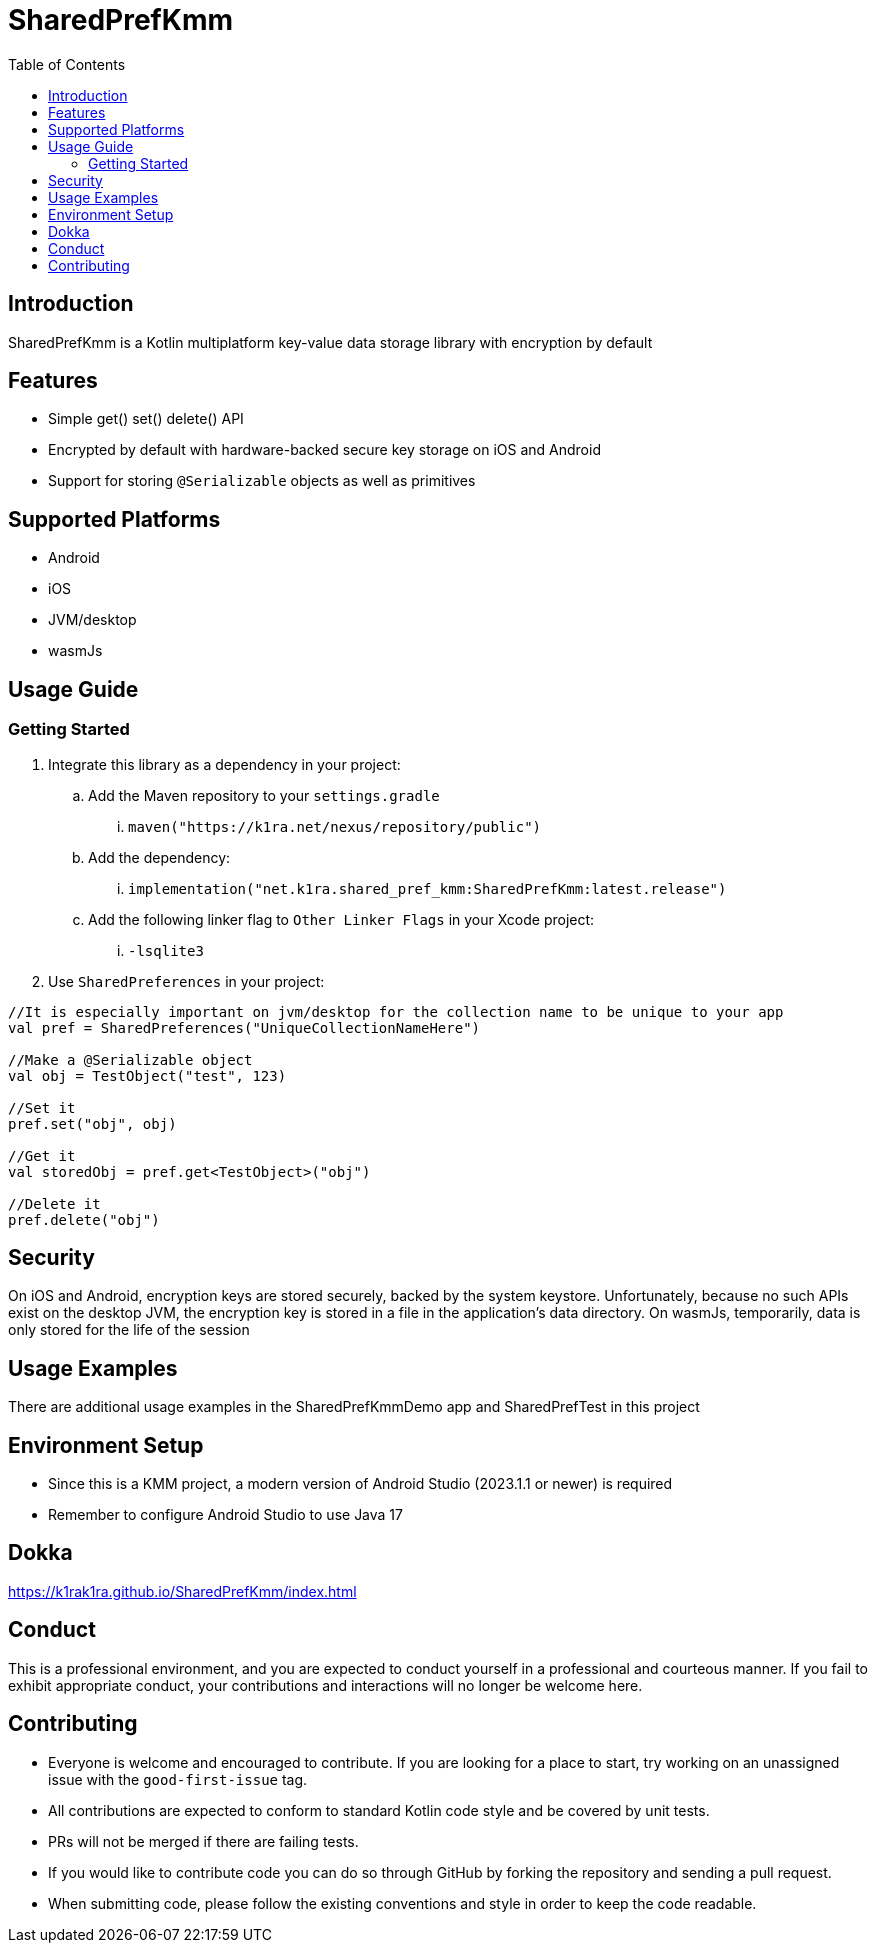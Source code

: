 = SharedPrefKmm
:toc:
:source-highlighter: highlightjs

== Introduction

SharedPrefKmm is a Kotlin multiplatform key-value data storage library with encryption by default

== Features

* Simple get() set() delete() API
* Encrypted by default with hardware-backed secure key storage on iOS and Android
* Support for storing `@Serializable` objects as well as primitives

== Supported Platforms

* Android
* iOS
* JVM/desktop
* wasmJs

== Usage Guide

=== Getting Started

. Integrate this library as a dependency in your project:
.. Add the Maven repository to your `settings.gradle`
... `maven("https://k1ra.net/nexus/repository/public")`
.. Add the dependency:
... `implementation("net.k1ra.shared_pref_kmm:SharedPrefKmm:latest.release")`
.. Add the following linker flag to `Other Linker Flags` in your Xcode project:
... `-lsqlite3`
. Use `SharedPreferences` in your project:

[source,kotlin]
----
//It is especially important on jvm/desktop for the collection name to be unique to your app
val pref = SharedPreferences("UniqueCollectionNameHere")

//Make a @Serializable object
val obj = TestObject("test", 123)

//Set it
pref.set("obj", obj)

//Get it
val storedObj = pref.get<TestObject>("obj")

//Delete it
pref.delete("obj")
----

== Security
On iOS and Android, encryption keys are stored securely, backed by the system keystore.
Unfortunately, because no such APIs exist on the desktop JVM, the encryption key is stored in a file in the application's data directory.
On wasmJs, temporarily, data is only stored for the life of the session

== Usage Examples

There are additional usage examples in the SharedPrefKmmDemo app and SharedPrefTest in this project

== Environment Setup

* Since this is a KMM project, a modern version of Android Studio (2023.1.1 or newer) is required
* Remember to configure Android Studio to use Java 17

== Dokka
https://k1rak1ra.github.io/SharedPrefKmm/index.html

== Conduct

This is a professional environment, and you are expected to conduct yourself in a professional and courteous manner.
If you fail to exhibit appropriate conduct, your contributions and interactions will no longer be welcome here.

== Contributing

* Everyone is welcome and encouraged to contribute.
If you are looking for a place to start, try working on an unassigned issue with the `good-first-issue` tag.
* All contributions are expected to conform to standard Kotlin code style and be covered by unit tests.
* PRs will not be merged if there are failing tests.
* If you would like to contribute code you can do so through GitHub by forking the repository and sending a pull request.
* When submitting code, please follow the existing conventions and style in order to keep the code readable.
